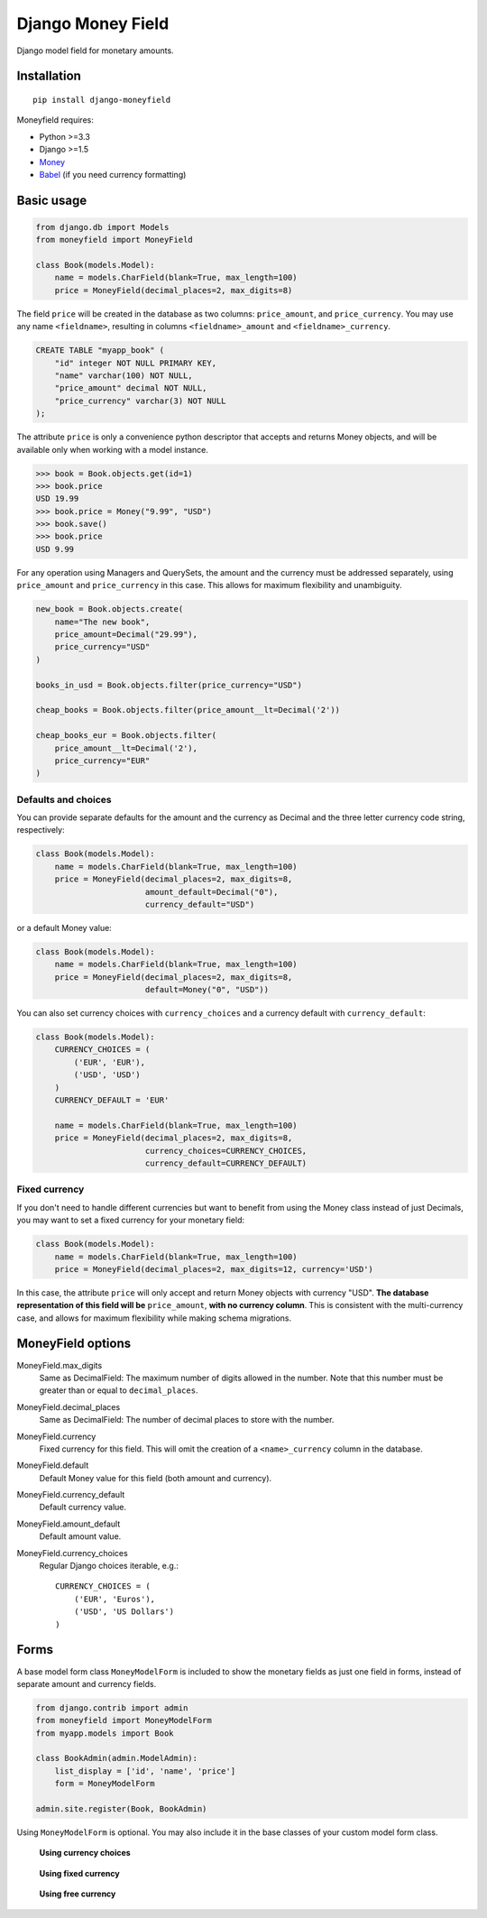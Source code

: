 

==================
Django Money Field
==================


Django model field for monetary amounts.


Installation
============

::

    pip install django-moneyfield

Moneyfield requires:

+ Python >=3.3
+ Django >=1.5
+ `Money <https://pypi.python.org/pypi/money>`_
+ `Babel <https://pypi.python.org/pypi/Babel>`_ (if you need currency formatting)

Basic usage
===========

.. code:: python
    
    from django.db import Models
    from moneyfield import MoneyField
    
    class Book(models.Model):
        name = models.CharField(blank=True, max_length=100)
        price = MoneyField(decimal_places=2, max_digits=8)

The field ``price`` will be created in the database as two columns: ``price_amount``, and ``price_currency``. You may use any name ``<fieldname>``, resulting in columns ``<fieldname>_amount`` and ``<fieldname>_currency``.

.. code:: sql

    CREATE TABLE "myapp_book" (
        "id" integer NOT NULL PRIMARY KEY,
        "name" varchar(100) NOT NULL,
        "price_amount" decimal NOT NULL,
        "price_currency" varchar(3) NOT NULL
    );

The attribute ``price`` is only a convenience python descriptor that accepts and returns Money objects, and will be available only when working with a model instance.

.. code:: python

    >>> book = Book.objects.get(id=1)
    >>> book.price
    USD 19.99
    >>> book.price = Money("9.99", "USD")
    >>> book.save()
    >>> book.price
    USD 9.99

For any operation using Managers and QuerySets, the amount and the currency must be addressed separately, using ``price_amount`` and ``price_currency`` in this case. This allows for maximum flexibility and unambiguity.

.. code:: python

    new_book = Book.objects.create(
        name="The new book",
        price_amount=Decimal("29.99"),
        price_currency="USD"
    )
    
    books_in_usd = Book.objects.filter(price_currency="USD")
    
    cheap_books = Book.objects.filter(price_amount__lt=Decimal('2'))
    
    cheap_books_eur = Book.objects.filter(
        price_amount__lt=Decimal('2'),
        price_currency="EUR"
    )


Defaults and choices
--------------------

You can provide separate defaults for the amount and the currency as Decimal and the three letter currency code string, respectively:

.. code:: python
    
    class Book(models.Model):
        name = models.CharField(blank=True, max_length=100)
        price = MoneyField(decimal_places=2, max_digits=8, 
                           amount_default=Decimal("0"),
                           currency_default="USD")


or a default Money value:

.. code:: python
    
    class Book(models.Model):
        name = models.CharField(blank=True, max_length=100)
        price = MoneyField(decimal_places=2, max_digits=8, 
                           default=Money("0", "USD"))

You can also set currency choices with ``currency_choices`` and a currency default with ``currency_default``:

.. code:: python
    
    class Book(models.Model):
        CURRENCY_CHOICES = (
            ('EUR', 'EUR'),
            ('USD', 'USD')
        )
        CURRENCY_DEFAULT = 'EUR'
        
        name = models.CharField(blank=True, max_length=100)
        price = MoneyField(decimal_places=2, max_digits=8, 
                           currency_choices=CURRENCY_CHOICES,
                           currency_default=CURRENCY_DEFAULT)


Fixed currency
--------------

If you don't need to handle different currencies but want to benefit from using the Money class instead of just Decimals, you may want to set a fixed currency for your monetary field:

.. code:: python

    class Book(models.Model):
        name = models.CharField(blank=True, max_length=100)
        price = MoneyField(decimal_places=2, max_digits=12, currency='USD')

In this case, the attribute ``price`` will only accept and return Money objects with currency "USD". **The database representation of this field will be** ``price_amount``, **with no currency column**. This is consistent with the multi-currency case, and allows for maximum flexibility while making schema migrations.


MoneyField options
==================

MoneyField.max_digits
    Same as DecimalField: The maximum number of digits allowed in the number. Note that this number must be greater than or equal to ``decimal_places``.

MoneyField.decimal_places
    Same as DecimalField: The number of decimal places to store with the number.

MoneyField.currency
    Fixed currency for this field. This will omit the creation of a ``<name>_currency`` column in the database.

MoneyField.default
    Default Money value for this field (both amount and currency).

MoneyField.currency_default
    Default currency value.

MoneyField.amount_default
    Default amount value.

MoneyField.currency_choices
    Regular Django choices iterable, e.g.::
    
        CURRENCY_CHOICES = (
            ('EUR', 'Euros'),
            ('USD', 'US Dollars')
        )


Forms
=====

A base model form class ``MoneyModelForm`` is included to show the monetary fields as just one field in forms, instead of separate amount and currency fields.

.. code:: python

    from django.contrib import admin
    from moneyfield import MoneyModelForm
    from myapp.models import Book

    class BookAdmin(admin.ModelAdmin):
        list_display = ['id', 'name', 'price']
        form = MoneyModelForm
    
    admin.site.register(Book, BookAdmin)


Using ``MoneyModelForm`` is optional. You may also include it in the base classes of your custom model form class.



.. figure:: https://raw.github.com/carlospalol/django-moneyfield/master/docs/static/img/form-choices.png
    
    **Using currency choices**

.. figure:: https://raw.github.com/carlospalol/django-moneyfield/master/docs/static/img/form-free.png
        
    **Using fixed currency**

.. figure:: https://raw.github.com/carlospalol/django-moneyfield/master/docs/static/img/form-free.png
    
    **Using free currency**






